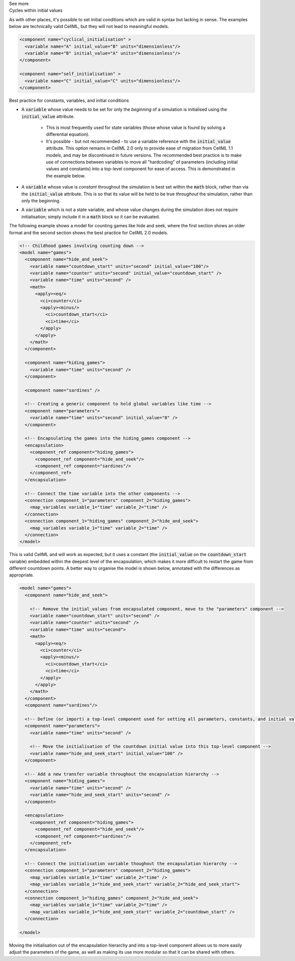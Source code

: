 .. _informC06_interpretation_of_initial_values:

.. container:: toggle

  .. container:: header

    See more

  .. container:: infospec

    .. container:: heading3
        
        Cycles within initial values
   
    As with other places, it's possible to set initial conditions which are valid in syntax but lacking in sense.
    The examples below are technically valid CellML, but they will not lead to meaningful models.

    .. code-block:: xml

      <component name="cyclical_initialisation" >
        <variable name="A" initial_value="B" units="dimensionless"/>
        <variable name="B" initial_value="A" units="dimensionless"/>
      </component>

      <component name="self_initialisation" >
        <variable name="C" initial_value="C" units="dimensionless"/>
      </component>


    .. container:: heading3

        Best practice for constants, variables, and initial conditions
    

    - A :code:`variable` whose value needs to be set for only the *beginning* of a simulation is initialised using the :code:`initial_value` attribute. 
      
        - This is most frequently used for state variables (those whose value is found by solving a differential equation).
        - It's possible - but not recommended - to use a variable reference with the :code:`initial_value` attribute.
          This option remains in CellML 2.0 only to provide ease of migration from CellML 1.1 models, and may be discontinued in future versions.
          The recommended best practice is to make use of connections between variables to move all "hardcoding" of parameters (including initial values and constants) into a top-level component for ease of access.
          This is demonstrated in the example below. 
      
    - A :code:`variable` whose value is *constant* throughout the simulation is best set within the :code:`math` block, rather than via the :code:`initial_value` attribute.  This is so that its value will be held to be true *throughout* the simulation, rather than only the beginning. 

    - A :code:`variable` which is not a state variable, and whose value changes during the simulation does not require initialisation; simply include it in a :code:`math` block so it can be evaluated.
        

    The following example shows a model for counting games like hide and seek, where the first section shows an older format and the second section shows the best practice for CellML 2.0 models.


    .. code-block:: xml

      <!-- Childhood games involving counting down -->
      <model name="games">
        <component name="hide_and_seek">
          <variable name="countdown_start" units="second" initial_value="100"/>
          <variable name="counter" units="second" initial_value="countdown_start" />
          <variable name="time" units="second" />
          <math>
            <apply><eq/>
              <ci>counter</ci>
              <apply><minus/>
                <ci>countdown_start</ci>
                <ci>time</ci>
              </apply>
            </apply>
          </math>
        </component>

        <component name="hiding_games">
          <variable name="time" units="second" />
        </component>

        <component name="sardines" />

        <!-- Creating a generic component to hold global variables like time -->
        <component name="parameters">
          <variable name="time" units="second" initial_value="0" />
        </component>

        <!-- Encapsulating the games into the hiding_games component -->
        <encapsulation>
          <component_ref component="hiding_games">
            <component_ref component="hide_and_seek"/>
            <component_ref component="sardines"/>
          </component_ref>
        </encapsulation>

        <!-- Connect the time variable into the other components -->
        <connection component_1="parameters" component_2="hiding_games">
          <map_variables variable_1="time" variable_2="time" />
        </connection>
        <connection component_1="hiding_games" component_2="hide_and_seek">
          <map_variables variable_1="time" variable_2="time" />
        </connection>
      </model>

    This is valid CellML and will work as expected, but it uses a constant (the :code:`initial_value` on the :code:`countdown_start` variable) embedded within the deepest level of the encapsulation, which makes it more difficult to restart the game from different countdown points.
    A better way to organise the model is shown below, annotated with the differences as appropriate.

    .. code-block:: xml

      <model name="games">
        <component name="hide_and_seek">

          <!-- Remove the initial_values from encapsulated component, move to the "parameters" component -->
          <variable name="countdown_start" units="second" />
          <variable name="counter" units="second" />
          <variable name="time" units="second">
          <math>
            <apply><eq/>
              <ci>counter</ci>
              <apply><minus/>
                <ci>countdown_start</ci>
                <ci>time</ci>
              </apply>
            </apply>
          </math>
        </component>
        <component name="sardines"/>

        <!-- Define (or import) a top-level component used for setting all parameters, constants, and initial values -->
        <component name="parameters">
          <variable name="time" units="second" />

          <!-- Move the initialisation of the countdown initial value into this top-level component -->
          <variable name="hide_and_seek_start" initial_value="100" />
        </component>

        <!-- Add a new transfer variable throughout the encapsulation hierarchy -->
        <component name="hiding_games">
          <variable name="time" units="second" />
          <variable name="hide_and_seek_start" units="second" />
        </component>

        <encapsulation>
          <component_ref component="hiding_games">
            <component_ref component="hide_and_seek"/>
            <component_ref component="sardines"/>
          </component_ref>
        </encapsulation>

        <!-- Connect the initialisation variable thoughout the encapsulation hierarchy -->
        <connection component_1="parameters" component_2="hiding_games">
          <map_variables variable_1="time" variable_2="time" />
          <map_variables variable_1="hide_and_seek_start" variable_2="hide_and_seek_start">
        </connection>
        <connection component_1="hiding_games" component_2="hide_and_seek">
          <map_variables variable_1="time" variable_2="time" />
          <map_variables variable_1="hide_and_seek_start" variable_2="countdown_start" />
        </connection>

      </model>

    Moving the initialisation out of the encapsulation hierarchy and into a top-level component allows us to more easily adjust the parameters of the game, as well as making its use more modular so that it can be shared with others.
